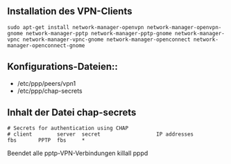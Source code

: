 ** Installation des VPN-Clients

#+BEGIN_SRC
sudo apt-get install network-manager-openvpn network-manager-openvpn-gnome network-manager-pptp network-manager-pptp-gnome network-manager-vpnc network-manager-vpnc-gnome network-manager-openconnect network-manager-openconnect-gnome
#+END_SRC

** Konfigurations-Dateien::
- /etc/ppp/peers/vpn1
- /etc/ppp/chap-secrets 
#+END_SRC

** Inhalt der Datei chap-secrets

#+BEGIN_SRC
# Secrets for authentication using CHAP
# client        server  secret                  IP addresses
fbs       PPTP  fbs     *
#+END_SRC

Beendet alle pptp-VPN-Verbindungen
killall pppd